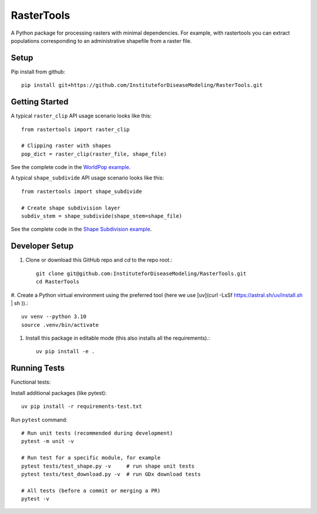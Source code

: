 RasterTools
===========

A Python package for processing rasters with minimal dependencies. For example, with rastertools you can extract populations corresponding to an administrative shapefile from a raster file.


Setup
-----

Pip install from github::

     pip install git+https://github.com/InstituteforDiseaseModeling/RasterTools.git


Getting Started
---------------

A typical ``raster_clip`` API usage scenario looks like this::

    from rastertools import raster_clip

    # Clipping raster with shapes  
    pop_dict = raster_clip(raster_file, shape_file)  


See the complete code in the `WorldPop example <examples/worldpop/worldpop_clipping.py>`_.  

A typical ``shape_subdivide`` API usage scenario looks like this:: 

    from rastertools import shape_subdivide

    # Create shape subdivision layer
    subdiv_stem = shape_subdivide(shape_stem=shape_file)


See the complete code in the `Shape Subdivision example <examples/shape_subdivide/shape_subdivision.py>`_.


Developer Setup 
---------------
#. Clone or download this GitHub repo and `cd` to the repo root.::
    
    git clone git@github.com:InstituteforDiseaseModeling/RasterTools.git  
    cd RasterTools

  
#. Create a Python virtual environment using the preferred tool (here we use [uv](curl -LsSf https://astral.sh/uv/install.sh | sh
)).::

    uv venv --python 3.10
    source .venv/bin/activate
  
#. Install this package in editable mode (this also installs all the requirements).::

    uv pip install -e .   


Running Tests
-------------

Functional tests:

Install additional packages (like pytest)::

    uv pip install -r requirements-test.txt


Run ``pytest`` command::

    # Run unit tests (recommended during development)
    pytest -m unit -v

    # Run test for a specific module, for example
    pytest tests/test_shape.py -v     # run shape unit tests
    pytest tests/test_download.py -v  # run GDx download tests

    # All tests (before a commit or merging a PR)
    pytest -v